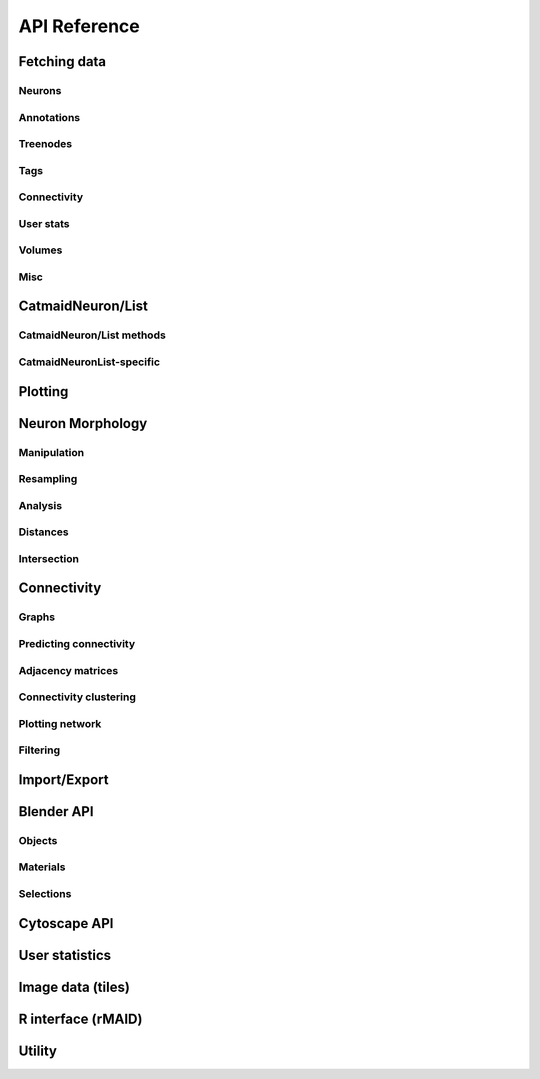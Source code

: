 .. _api:

API Reference
=============

.. _api_fetch:

Fetching data
+++++++++++++

Neurons
-------
.. autosummary::
    :toctree: generated/

    ~pymaid.get_neuron
    ~pymaid.delete_neuron
    ~pymaid.find_neurons
    ~pymaid.get_arbor
    ~pymaid.get_neurons_in_volume
    ~pymaid.get_neuron_list
    ~pymaid.get_skids_by_annotation
    ~pymaid.get_skids_by_name
    ~pymaid.rename_neurons
    ~pymaid.get_names

Annotations
-----------
.. autosummary::
    :toctree: generated/

    ~pymaid.add_annotations
    ~pymaid.get_annotations
    ~pymaid.get_annotation_details
    ~pymaid.get_user_annotations
    ~pymaid.remove_annotations

Treenodes
----------
.. autosummary::
    :toctree: generated/

    ~pymaid.get_treenode_table
    ~pymaid.get_treenode_info
    ~pymaid.get_skid_from_treenode
    ~pymaid.get_node_details

Tags
----
.. autosummary::
    :toctree: generated/

    ~pymaid.get_label_list
    ~pymaid.add_tags
    ~pymaid.delete_tags
    ~pymaid.get_node_tags

Connectivity
------------
.. autosummary::
    :toctree: generated/

    ~pymaid.get_connectors
    ~pymaid.get_connector_details
    ~pymaid.get_connectors_between
    ~pymaid.get_connector_links
    ~pymaid.get_edges
    ~pymaid.get_partners
    ~pymaid.get_partners_in_volume
    ~pymaid.get_paths
    ~pymaid.adjacency_from_connectors
    ~pymaid.cn_table_from_connectors

User stats
----------
.. autosummary::
    :toctree: generated/

    ~pymaid.get_user_list
    ~pymaid.get_history
    ~pymaid.get_time_invested
    ~pymaid.get_user_contributions
    ~pymaid.get_contributor_statistics
    ~pymaid.get_logs
    ~pymaid.get_transactions
    ~pymaid.get_team_contributions

Volumes
-------
.. autosummary::
    :toctree: generated/

    ~pymaid.get_volume

.. _api_misc:

Misc
----
.. autosummary::
    :toctree: generated/

    ~pymaid.CatmaidInstance
    ~pymaid.url_to_coordinates
    ~pymaid.get_review
    ~pymaid.get_review_details

.. _api_neurons:

CatmaidNeuron/List
++++++++++++++++++

.. autosummary::
    :toctree: generated/

    ~pymaid.CatmaidNeuron
    ~pymaid.CatmaidNeuronList

CatmaidNeuron/List methods
--------------------------

.. autosummary::
    :toctree: generated/

    pymaid.CatmaidNeuron.plot3d
    pymaid.CatmaidNeuron.plot2d
    pymaid.CatmaidNeuron.plot_dendrogram
    pymaid.CatmaidNeuron.prune_by_strahler
    pymaid.CatmaidNeuron.prune_by_volume
    pymaid.CatmaidNeuron.prune_distal_to
    pymaid.CatmaidNeuron.prune_proximal_to
    pymaid.CatmaidNeuron.prune_by_longest_neurite
    pymaid.CatmaidNeuron.reroot
    pymaid.CatmaidNeuron.reload
    pymaid.CatmaidNeuron.summary
    pymaid.CatmaidNeuron.resample
    pymaid.CatmaidNeuron.downsample
    pymaid.CatmaidNeuron.copy
    pymaid.CatmaidNeuron.from_swc
    pymaid.CatmaidNeuron.to_swc

CatmaidNeuronList-specific
--------------------------
.. autosummary::
    :toctree: generated/

    pymaid.CatmaidNeuronList.to_selection
    pymaid.CatmaidNeuronList.from_selection
    pymaid.CatmaidNeuronList.has_annotation
    pymaid.CatmaidNeuronList.sample
    pymaid.CatmaidNeuronList.remove_duplicates
    pymaid.CatmaidNeuronList.head
    pymaid.CatmaidNeuronList.tail
    pymaid.CatmaidNeuronList.itertuples
    pymaid.CatmaidNeuronList.summary
    pymaid.CatmaidNeuronList.mean
    pymaid.CatmaidNeuronList.sum
    pymaid.CatmaidNeuronList.sort_values


.. _api_plot:

Plotting
++++++++

.. autosummary::
    :toctree: generated/

    ~pymaid.plot3d
    ~pymaid.plot2d
    ~pymaid.plot1d
    ~pymaid.plot_network
    ~pymaid.clear3d
    ~pymaid.close3d
    ~pymaid.get_viewer
    ~pymaid.screenshot
    ~pymaid.Volume
    ~pymaid.Viewer


.. _api_morph:

Neuron Morphology
+++++++++++++++++

Manipulation
------------
.. autosummary::
    :toctree: generated/

    ~pymaid.cut_neuron
    ~pymaid.reroot_neuron
    ~pymaid.stitch_neurons
    ~pymaid.split_axon_dendrite
    ~pymaid.split_into_fragments
    ~pymaid.longest_neurite
    ~pymaid.prune_by_strahler
    ~pymaid.subset_neuron
    ~pymaid.average_neurons
    ~pymaid.remove_tagged_branches
    ~pymaid.despike_neuron
    ~pymaid.smooth_neuron
    ~pymaid.guess_radius

Resampling
----------
.. autosummary::
    :toctree: generated/

    ~pymaid.resample_neuron
    ~pymaid.downsample_neuron

Analysis
--------
.. autosummary::
    :toctree: generated/

    ~pymaid.arbor_confidence
    ~pymaid.bending_flow
    ~pymaid.calc_cable
    ~pymaid.classify_nodes
    ~pymaid.find_main_branchpoint
    ~pymaid.flow_centrality
    ~pymaid.segregation_index
    ~pymaid.strahler_index

Distances
---------
.. autosummary::
    :toctree: generated/

    ~pymaid.cable_overlap
    ~pymaid.geodesic_matrix
    ~pymaid.distal_to
    ~pymaid.dist_between

Intersection
------------
.. autosummary::
    :toctree: generated/

    ~pymaid.in_volume

.. _api_con:

Connectivity
++++++++++++

Graphs
------
.. autosummary::
    :toctree: generated/

    ~pymaid.neuron2nx
    ~pymaid.neuron2igraph
    ~pymaid.neuron2KDTree
    ~pymaid.network2nx
    ~pymaid.network2igraph

Predicting connectivity
-----------------------
.. autosummary::
    :toctree: generated/

    ~pymaid.predict_connectivity

Adjacency matrices
------------------
.. autosummary::
    :toctree: generated/

    ~pymaid.adjacency_matrix
    ~pymaid.group_matrix

Connectivity clustering
-----------------------
.. autosummary::
    :toctree: generated/

    ~pymaid.cluster_by_connectivity
    ~pymaid.cluster_by_synapse_placement
    ~pymaid.ClustResults

Plotting network
----------------
.. autosummary::
    :toctree: generated/

    ~pymaid.plot_network

Filtering
---------
.. autosummary::
    :toctree: generated/

    ~pymaid.filter_connectivity

Import/Export
+++++++++++++
.. autosummary::
    :toctree: generated/

    pymaid.from_swc
    pymaid.to_swc
    pymaid.neuron2json
    pymaid.json2neuron

.. _api_b3d:

Blender API
+++++++++++

Objects
-------
.. autosummary::
    :toctree: generated/

    pymaid.b3d.handler.add
    pymaid.b3d.handler.clear
    pymaid.b3d.handler.select
    pymaid.b3d.handler.hide
    pymaid.b3d.handler.unhide

Materials
---------
.. autosummary::
    :toctree: generated/

    pymaid.b3d.handler.color
    pymaid.b3d.handler.colorize
    pymaid.b3d.handler.emit
    pymaid.b3d.handler.use_transparency
    pymaid.b3d.handler.alpha
    pymaid.b3d.handler.bevel

Selections
----------
.. autosummary::
    :toctree: generated/

    pymaid.b3d.handler.select

    pymaid.b3d.object_list.select
    pymaid.b3d.object_list.color
    pymaid.b3d.object_list.colorize
    pymaid.b3d.object_list.emit
    pymaid.b3d.object_list.use_transparency
    pymaid.b3d.object_list.alpha
    pymaid.b3d.object_list.bevel
    pymaid.b3d.object_list.hide
    pymaid.b3d.object_list.unhide
    pymaid.b3d.object_list.hide_others
    pymaid.b3d.object_list.delete
    pymaid.b3d.object_list.to_json


Cytoscape API
+++++++++++++
.. autosummary::
    :toctree: generated/

    pymaid.cytoscape.generate_network
    pymaid.cytoscape.get_client

.. _api_userstats:

User statistics
+++++++++++++++

.. autosummary::
    :toctree: generated/

    ~pymaid.get_user_contributions
    ~pymaid.get_time_invested
    ~pymaid.get_history
    ~pymaid.get_logs
    ~pymaid.get_contributor_statistics
    ~pymaid.get_user_list
    ~pymaid.get_user_actions
    ~pymaid.get_transactions


Image data (tiles)
++++++++++++++++++

.. autosummary::
    :toctree: generated/

    pymaid.tiles.LoadTiles
    pymaid.tiles.crop_neuron


R interface (rMAID)
+++++++++++++++++++

.. autosummary::
    :toctree: generated/

    pymaid.rmaid.init_rcatmaid
    pymaid.rmaid.data2py
    pymaid.rmaid.nblast
    pymaid.rmaid.nblast_allbyall
    pymaid.rmaid.neuron2py
    pymaid.rmaid.dotprops2py
    pymaid.rmaid.neuron2r
    pymaid.rmaid.NBLASTresults

Utility
+++++++
.. autosummary::
    :toctree: generated/

    pymaid.set_pbars
    pymaid.set_loggers
    pymaid.eval_skids

